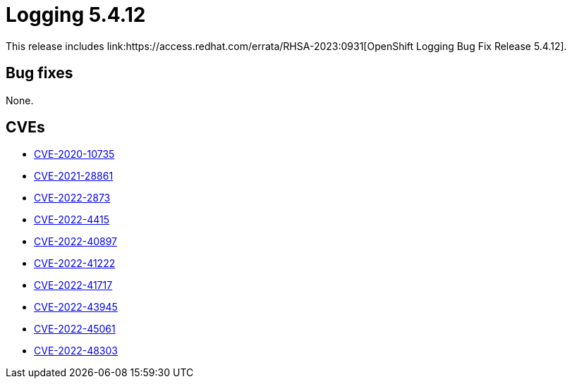//module included in cluster-logging-release-notes.adoc
:_mod-docs-content-type: REFERENCE
[id="cluster-logging-release-notes-5-4-12_{context}"]
= Logging 5.4.12
This release includes link:https://access.redhat.com/errata/RHSA-2023:0931[OpenShift Logging Bug Fix Release 5.4.12].

[id="openshift-logging-5-4-12-bug-fixes"]
== Bug fixes
None.

[id="openshift-logging-5-4-12-CVEs"]
== CVEs
* link:https://access.redhat.com/security/cve/CVE-2020-10735[CVE-2020-10735]
* link:https://access.redhat.com/security/cve/CVE-2021-28861[CVE-2021-28861]
* link:https://access.redhat.com/security/cve/CVE-2022-2873[CVE-2022-2873]
* link:https://access.redhat.com/security/cve/CVE-2022-4415[CVE-2022-4415]
* link:https://access.redhat.com/security/cve/CVE-2022-40897[CVE-2022-40897]
* link:https://access.redhat.com/security/cve/CVE-2022-41222[CVE-2022-41222]
* link:https://access.redhat.com/security/cve/CVE-2022-41717[CVE-2022-41717]
* link:https://access.redhat.com/security/cve/CVE-2022-43945[CVE-2022-43945]
* link:https://access.redhat.com/security/cve/CVE-2022-45061[CVE-2022-45061]
* link:https://access.redhat.com/security/cve/CVE-2022-48303[CVE-2022-48303]
